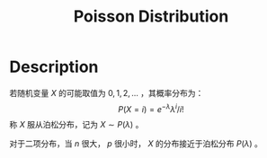 :PROPERTIES:
:ID:       CFFFB0C2-AC08-4B80-971B-227492F3B4B7
:END:
#+title: Poisson Distribution
#+filed: Probability
#+OPTIONS: toc:nil
#+filetags: :probability:poisson:Users:wangfangyuan:Documents:roam:org_roam:

* Description
若随机变量 $X$ 的可能取值为 $0,1,2,\dots$ ，其概率分布为：
$$
P(X=i)=e^{-\lambda}\lambda^{i}/i!
$$
称 $X$ 服从泊松分布，记为 $X\sim P(\lambda)$ 。

对于二项分布，当 $n$ 很大， $p$ 很小时， $X$ 的分布接近于泊松分布 $P(\lambda)$ 。
